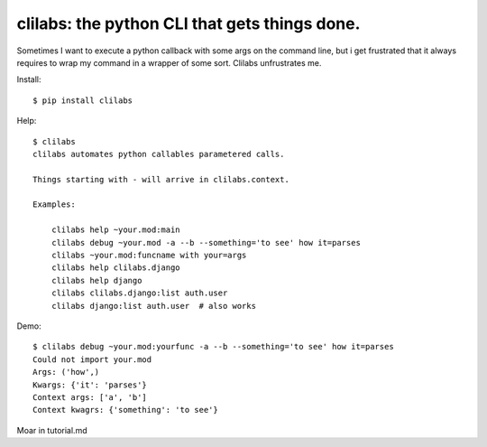 clilabs: the python CLI that gets things done.
~~~~~~~~~~~~~~~~~~~~~~~~~~~~~~~~~~~~~~~~~~~~~~

Sometimes I want to execute a python callback with some args on the command
line, but i get frustrated that it always requires to wrap my command in a
wrapper of some sort. Clilabs unfrustrates me.

Install::

$ pip install clilabs

Help::

    $ clilabs
    clilabs automates python callables parametered calls.

    Things starting with - will arrive in clilabs.context.

    Examples:

        clilabs help ~your.mod:main
        clilabs debug ~your.mod -a --b --something='to see' how it=parses
        clilabs ~your.mod:funcname with your=args
        clilabs help clilabs.django
        clilabs help django
        clilabs clilabs.django:list auth.user
        clilabs django:list auth.user  # also works

Demo::

    $ clilabs debug ~your.mod:yourfunc -a --b --something='to see' how it=parses
    Could not import your.mod
    Args: ('how',)
    Kwargs: {'it': 'parses'}
    Context args: ['a', 'b']
    Context kwagrs: {'something': 'to see'}

Moar in tutorial.md
